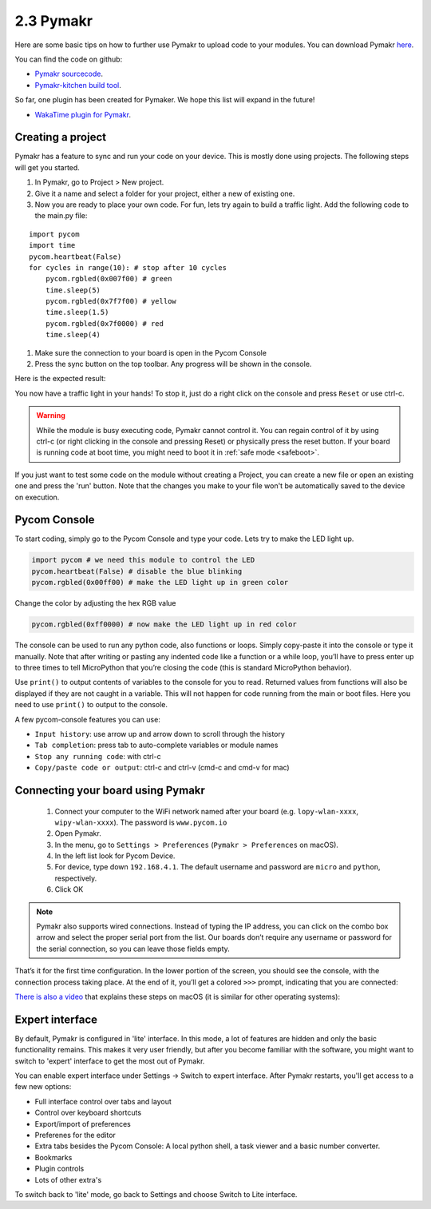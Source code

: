 

2.3 Pymakr
==========

Here are some basic tips on how to further use Pymakr to upload code to your modules. You can download Pymakr `here <https://www.pycom.io/solutions/pymakr/>`_.

You can find the code on github:

- `Pymakr sourcecode <https://github.com/pycom/Pymakr>`_.
- `Pymakr-kitchen build tool <https://github.com/pycom/Pymakr-kitchen>`_.

So far, one plugin has been created for Pymaker. We hope this list will expand in the future!

- `WakaTime plugin for Pymakr <https://github.com/wakatime/eric6-wakatime/>`_.

Creating a project
------------------

Pymakr has a feature to sync and run your code on your device. This is mostly done using projects. The following steps will get you started.

#. In Pymakr, go to Project > New project.
#. Give it a name and select a folder for your project, either a new of existing one.
#. Now you are ready to place your own code. For fun, lets try again to build a traffic light. Add the following code to the main.py file:

::

    import pycom
    import time
    pycom.heartbeat(False)
    for cycles in range(10): # stop after 10 cycles 
        pycom.rgbled(0x007f00) # green
        time.sleep(5)
        pycom.rgbled(0x7f7f00) # yellow
        time.sleep(1.5)
        pycom.rgbled(0x7f0000) # red
        time.sleep(4)

#. Make sure the connection to your board is open in the Pycom Console
#. Press the sync button on the top toolbar. Any progress will be shown in the console.

Here is the expected result:

.. image:: images/traffic.gif
    :alt: Traffic light
    :align: center
    :scale: 60 %


You now have a traffic light in your hands! To stop it, just do a right click
on the console and press ``Reset`` or use ctrl-c.


.. Warning::

    While the module is busy executing code, Pymakr cannot control it. You can regain control of it by using ctrl-c (or right clicking in the console and pressing Reset) or physically press the reset button.
    If your board is running code at boot time, you might need to boot it in :ref:`safe mode <safeboot>`.


If you just want to test some code on the module without creating a Project, you can create a new file or open an existing one and press the 'run' button. 
Note that the changes you make to your file won't be automatically saved to the device on execution.

Pycom Console
-------------

To start coding, simply go to the Pycom Console and type your code. Lets try to make the LED light up.

.. code:: python

    import pycom # we need this module to control the LED
    pycom.heartbeat(False) # disable the blue blinking
    pycom.rgbled(0x00ff00) # make the LED light up in green color


Change the color by adjusting the hex RGB value

.. code:: python

    pycom.rgbled(0xff0000) # now make the LED light up in red color


The console can be used to run any python code, also functions or loops. Simply copy-paste it into the console or type it manually. Note that after writing or pasting any indented code like a function or a while loop, you’ll have to press enter up to three times to tell MicroPython that you’re closing the code (this is standard MicroPython behavior). 


.. image:: images/pymakr-repl-while.png
    :alt: Pymakr REPL while-loop
    :align: center
    :scale: 100 %


Use ``print()`` to output contents of variables to the console for you to read. Returned values from functions will also be displayed if they are not caught in a variable. This will not happen for code running from the main or boot files. Here you need to use ``print()`` to output to the console.

A few pycom-console features you can use:

- ``Input history``: use arrow up and arrow down to scroll through the history
- ``Tab completion``: press tab to auto-complete variables or module names
- ``Stop any running code``: with ctrl-c
- ``Copy/paste code or output``: ctrl-c and ctrl-v (cmd-c and cmd-v for mac)



Connecting your board using Pymakr
----------------------------------

    1. Connect your computer to the WiFi network named after your board (e.g. ``lopy-wlan-xxxx``, ``wipy-wlan-xxxx``). The password is ``www.pycom.io``
    2. Open Pymakr.
    3. In the menu, go to ``Settings > Preferences`` (``Pymakr > Preferences`` on macOS).
    4. In the left list look for Pycom Device.
    5. For device, type down ``192.168.4.1``. The default username and password are ``micro`` and ``python``, respectively.
    6. Click OK


.. note::
    Pymakr also supports wired connections. Instead of typing the IP address, you 
    can click on the combo box arrow and select the proper serial port from the list. 
    Our boards don’t require any username or password for the serial connection, so you
    can leave those fields empty.


.. image:: images/pymakr-wifi-reset.png
    :align: center
    :scale: 50 %
    :alt: Pymakr WiFi settings

That’s it for the first time configuration. In the lower portion of the screen,
you should see the console, with the connection process taking place. At the
end of it, you’ll get a colored ``>>>`` prompt, indicating that you are connected:

.. image:: images/pymakr-repl.png
    :alt: Pymakr REPL
    :align: center
    :scale: 100 %

`There is also a video <https://www.youtube.com/embed/bL5nn2lgaZE>`_ that explains 
these steps on macOS (it is similar for other operating systems):

.. raw:: html

    <div style="text-align:center;margin:0 auto;">
    <object style="margin:0 auto;" width="480" height="385"><param name="movie"
    value="https://www.youtube.com/v/bL5nn2lgaZE"></param><param
    name="allowFullScreen" value="true"></param><param
    name="allowscriptaccess" value="always"></param><embed
    src="http://www.youtube.com/v/bL5nn2lgaZE"
    type="application/x-shockwave-flash" allowscriptaccess="always"
    allowfullscreen="true" width="480"
    height="385"></embed></object>
    </div>
 

Expert interface
----------------

By default, Pymakr is configured in 'lite' interface. In this mode, a lot of features are hidden and only the basic functionality remains. This makes it very user friendly, but after you become familiar with the software, you might want to switch to 'expert' interface to get the most out of Pymakr. 

You can enable expert interface under Settings -> Switch to expert interface. After Pymakr restarts, you'll get access to a few new options:

- Full interface control over tabs and layout
- Control over keyboard shortcuts
- Export/import of preferences
- Preferenes for the editor
- Extra tabs besides the Pycom Console: A local python shell, a task viewer and a basic number converter.
- Bookmarks
- Plugin controls
- Lots of other extra's

To switch back to 'lite' mode, go back to Settings and choose Switch to Lite interface. 